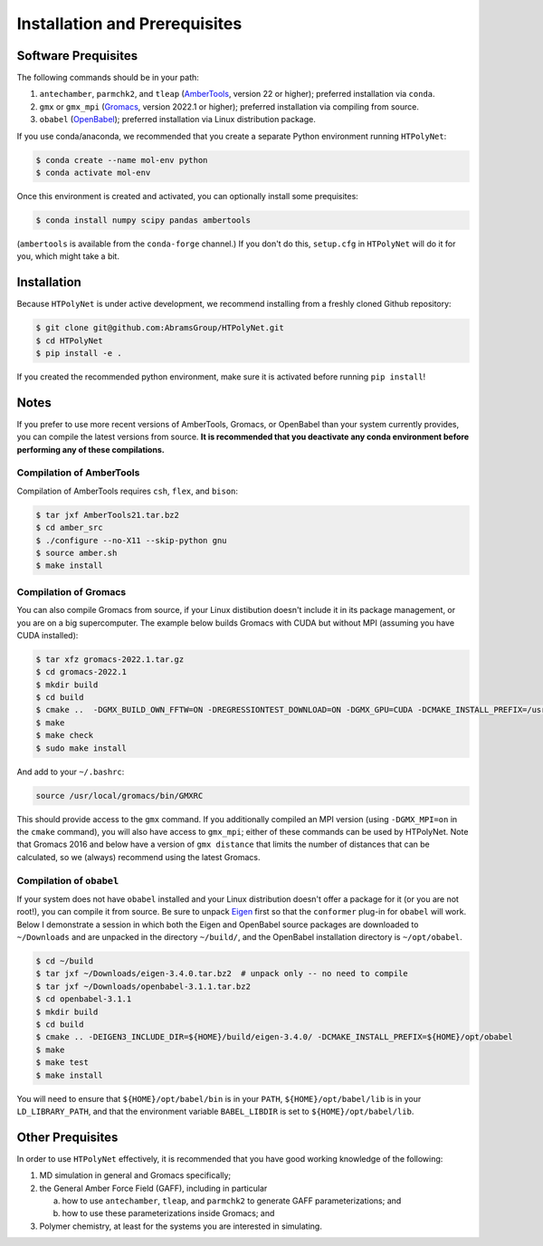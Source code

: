 ##############################
Installation and Prerequisites
##############################

Software Prequisites
--------------------

The following commands should be in your path:

1. ``antechamber``, ``parmchk2``, and ``tleap`` (`AmberTools <https://ambermd.org/GetAmber.php#ambertools>`_, version 22 or higher); preferred installation via ``conda``.
2. ``gmx`` or ``gmx_mpi`` (`Gromacs <https://manual.gromacs.org/documentation/current/index.html>`_, version 2022.1 or higher); preferred installation via compiling from source.
3. ``obabel`` (`OpenBabel <https://github.com/openbabel/openbabel>`_); preferred installation via Linux distribution package.

If you use conda/anaconda, we recommended that you create a separate Python environment running ``HTPolyNet``:

.. code-block:: console

    $ conda create --name mol-env python
    $ conda activate mol-env

Once this environment is created and activated, you can optionally install some prequisites:

.. code-block:: console

    $ conda install numpy scipy pandas ambertools

(``ambertools`` is available from the ``conda-forge`` channel.)  If you don't do this, ``setup.cfg`` in ``HTPolyNet`` will do it for you, which might take a bit.

Installation
------------

Because ``HTPolyNet`` is under active development, we recommend installing from a freshly cloned Github repository:

.. code-block:: console

    $ git clone git@github.com:AbramsGroup/HTPolyNet.git
    $ cd HTPolyNet
    $ pip install -e .

If you created the recommended python environment, make sure it is activated before running ``pip install``!


Notes
-----

If you prefer to use more recent versions of AmberTools, Gromacs, or OpenBabel than your system currently provides, you can compile the latest versions from source.  **It is recommended that you deactivate any conda environment before performing any of these compilations.**

Compilation of AmberTools
#########################

Compilation of AmberTools requires ``csh``, ``flex``, and ``bison``:

.. code-block:: console

    $ tar jxf AmberTools21.tar.bz2
    $ cd amber_src
    $ ./configure --no-X11 --skip-python gnu
    $ source amber.sh
    $ make install

Compilation of Gromacs
######################

You can also compile Gromacs from source, if your Linux distibution doesn't include it in its package management, or you are on a big supercomputer.  The example below builds Gromacs with CUDA but without MPI (assuming you have CUDA installed):

.. code-block:: console

    $ tar xfz gromacs-2022.1.tar.gz
    $ cd gromacs-2022.1
    $ mkdir build
    $ cd build
    $ cmake ..  -DGMX_BUILD_OWN_FFTW=ON -DREGRESSIONTEST_DOWNLOAD=ON -DGMX_GPU=CUDA -DCMAKE_INSTALL_PREFIX=/usr/local/gromacs
    $ make
    $ make check
    $ sudo make install

And add to your ``~/.bashrc``:

.. code-block:: console

    source /usr/local/gromacs/bin/GMXRC

This should provide access to the ``gmx`` command.  If you additionally compiled an MPI version (using ``-DGMX_MPI=on`` in the ``cmake`` command), you will also have access to ``gmx_mpi``; either of these commands can be used by HTPolyNet.  Note that Gromacs 2016 and below have a version of ``gmx distance`` that limits the number of distances that can be calculated, so we (always) recommend using the latest Gromacs.

Compilation of ``obabel``
#########################

If your system does not have ``obabel`` installed and your Linux distribution doesn't offer a package for it (or you are not root!), you can compile it from source.  Be sure to unpack `Eigen <https://eigen.tuxfamily.org/index.php?title=Main_Page>`_ first so that the ``conformer`` plug-in for ``obabel`` will work.  Below I demonstrate a session in which both the Eigen and OpenBabel source packages are downloaded to ``~/Downloads`` and are unpacked in the directory ``~/build/``, and the OpenBabel installation directory is ``~/opt/obabel``.

.. code-block:: console

    $ cd ~/build
    $ tar jxf ~/Downloads/eigen-3.4.0.tar.bz2  # unpack only -- no need to compile
    $ tar jxf ~/Downloads/openbabel-3.1.1.tar.bz2
    $ cd openbabel-3.1.1
    $ mkdir build
    $ cd build
    $ cmake .. -DEIGEN3_INCLUDE_DIR=${HOME}/build/eigen-3.4.0/ -DCMAKE_INSTALL_PREFIX=${HOME}/opt/obabel
    $ make
    $ make test
    $ make install

You will need to ensure that ``${HOME}/opt/babel/bin`` is in your ``PATH``, ``${HOME}/opt/babel/lib`` is in your ``LD_LIBRARY_PATH``, and that the environment variable ``BABEL_LIBDIR`` is set to ``${HOME}/opt/babel/lib``.

Other Prequisites
-----------------

In order to use ``HTPolyNet`` effectively, it is recommended that you have good working knowledge of the following:

1. MD simulation in general and Gromacs specifically;
2. the General Amber Force Field (GAFF), including in particular

   a. how to use ``antechamber``, ``tleap``, and ``parmchk2`` to generate GAFF parameterizations; and
   b. how to use these parameterizations inside Gromacs; and

3. Polymer chemistry, at least for the systems you are interested in simulating.
